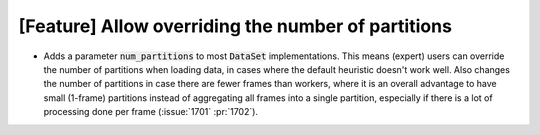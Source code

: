 [Feature] Allow overriding the number of partitions
===================================================
* Adds a parameter :code:`num_partitions` to most :code:`DataSet`
  implementations. This means (expert) users can override the number of
  partitions when loading data, in cases where the default heuristic doesn't
  work well. Also changes the number of partitions in case there are fewer
  frames than workers, where it is an overall advantage to have small (1-frame)
  partitions instead of aggregating all frames into a single partition,
  especially if there is a lot of processing done per frame (:issue:`1701`
  :pr:`1702`).
